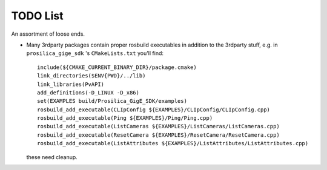 TODO List
=========

An assortment of loose ends.

* Many 3rdparty packages contain proper rosbuild executables in
  addition to the 3rdparty stuff, e.g. in ``prosilica_gige_sdk`` 's
  ``CMakeLists.txt`` you'll find::

    include(${CMAKE_CURRENT_BINARY_DIR}/package.cmake)
    link_directories($ENV{PWD}/../lib)
    link_libraries(PvAPI)
    add_definitions(-D_LINUX -D_x86)
    set(EXAMPLES build/Prosilica_GigE_SDK/examples)
    rosbuild_add_executable(CLIpConfig ${EXAMPLES}/CLIpConfig/CLIpConfig.cpp)
    rosbuild_add_executable(Ping ${EXAMPLES}/Ping/Ping.cpp)
    rosbuild_add_executable(ListCameras ${EXAMPLES}/ListCameras/ListCameras.cpp)
    rosbuild_add_executable(ResetCamera ${EXAMPLES}/ResetCamera/ResetCamera.cpp)
    rosbuild_add_executable(ListAttributes ${EXAMPLES}/ListAttributes/ListAttributes.cpp)

  these need cleanup.





